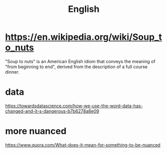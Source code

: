 #+title: English

* https://en.wikipedia.org/wiki/Soup_to_nuts
"Soup to nuts" is an American English idiom that conveys the meaning of "from beginning to end", derived from the description of a full course dinner.

* data
https://towardsdatascience.com/how-we-use-the-word-data-has-changed-and-it-s-dangerous-b7b6278a8e09

* more nuanced
https://www.quora.com/What-does-it-mean-for-something-to-be-nuanced
